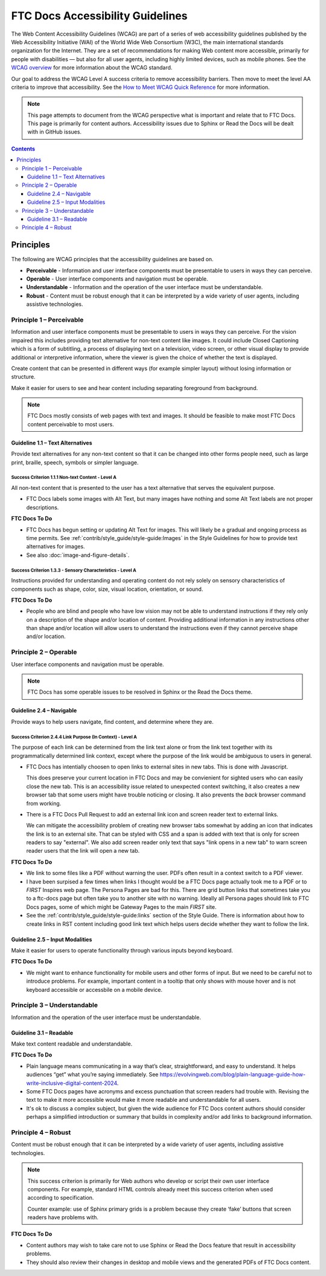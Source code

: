 FTC Docs Accessibility Guidelines
=================================

The Web Content Accessibility Guidelines (WCAG) are part of a series of web accessibility guidelines published by the Web Accessibility Initiative (WAI) of the World Wide Web Consortium (W3C), the main international standards organization for the Internet. They are a set of recommendations for making Web content more accessible, primarily for people with disabilities — but also for all user agents, including highly limited devices, such as mobile phones. 
See the `WCAG overview <https://www.w3.org/WAI/standards-guidelines/wcag/>`_
for more information about the WCAG standard.

Our goal to address the WCAG Level A success criteria to remove accessibility barriers.
Then move to meet the level AA criteria to improve that accessibility.
See the `How to Meet WCAG Quick Reference <https://www.w3.org/WAI/WCAG22/quickref/?versions=2.2>`_ for more information.

.. Note:: 
   This page attempts to document from the WCAG perspective what is important and relate that to FTC Docs.
   This page is primarily for content authors. Accessibility issues due to Sphinx or Read the Docs will be dealt with in GitHub issues.

.. contents:: Contents
   :local:
   :depth: 3
   :backlinks: none

Principles
----------

The following are WCAG principles that the accessibility guidelines are based on.
   
- **Perceivable** - Information and user interface components must be presentable to users in ways they can perceive.

- **Operable** - User interface components and navigation must be operable.

- **Understandable** - Information and the operation of the user interface must be understandable.

- **Robust** - Content must be robust enough that it can be interpreted by a wide variety of user agents, including assistive technologies.


Principle 1 – Perceivable
^^^^^^^^^^^^^^^^^^^^^^^^^

Information and user interface components must be presentable to users in ways they can perceive.
For the vision impaired this includes providing text alternative for non-text content like images.
It could include Closed Captioning which is a form of subtitling, a process of displaying text on a television, 
video screen, or other visual display to provide additional or interpretive information, where the viewer is given the choice of whether the text is displayed. 

Create content that can be presented in different ways (for example simpler layout) without losing information or structure.

Make it easier for users to see and hear content including separating foreground from background.

.. Note:: FTC Docs mostly consists of web pages with text and images. It should be feasible to make most FTC Docs content perceivable to most users. 

Guideline 1.1 – Text Alternatives
"""""""""""""""""""""""""""""""""

Provide text alternatives for any non-text content so that it can be changed into other forms people need, such as large print, braille, speech, symbols or simpler language.

Success Criterion 1.1.1 Non-text Content - Level A
++++++++++++++++++++++++++++++++++++++++++++++++++

All non-text content that is presented to the user has a text alternative that serves the equivalent purpose.

- FTC Docs labels some images with Alt Text, but many images have nothing and some Alt Text labels are not proper descriptions.

**FTC Docs To Do**

- FTC Docs has begun setting or updating Alt Text for images. This will likely be a gradual and ongoing process as time permits. 
  See :ref:`contrib/style_guide/style-guide:Images` in the Style Guidelines for how to provide text alternatives for images.
- See also :doc:`image-and-figure-details`.

Success Criterion 1.3.3 - Sensory Characteristics - Level A
+++++++++++++++++++++++++++++++++++++++++++++++++++++++++++

Instructions provided for understanding and operating content do not rely solely on sensory characteristics of components such as shape, color, size, visual location, orientation, or sound.

**FTC Docs To Do**

- People who are blind and people who have low vision may not be able to understand instructions if they rely only on a description of the shape and/or location of content. Providing additional information in any instructions other than shape and/or location will allow users to understand the instructions even if they cannot perceive shape and/or location.

Principle 2 – Operable
^^^^^^^^^^^^^^^^^^^^^^

User interface components and navigation must be operable.

.. Note:: FTC Docs has some operable issues to be resolved in Sphinx or the Read the Docs theme. 

Guideline 2.4 – Navigable
"""""""""""""""""""""""""
Provide ways to help users navigate, find content, and determine where they are.	

Success Criterion 2.4.4 Link Purpose (In Context) - Level A
+++++++++++++++++++++++++++++++++++++++++++++++++++++++++++

The purpose of each link can be determined from the link text alone or from the link text together with its programmatically determined link context, except where the purpose of the link would be ambiguous to users in general.

- FTC Docs has intentially choosen to open links to external sites in new tabs. This is done with Javascript.

  This does preserve your current location in FTC Docs and may be convienient for sighted users who can easily close the new tab.
  This is an accessibility issue related to unexpected context switching, it also creates a new browser tab that some users might have trouble noticing or closing.
  It also prevents the *back* browser command from working.
  
- There is a FTC Docs Pull Request to add an external link icon and screen reader text to external links.
   
  We can mitigate the accessibility problem of creating new browser tabs somewhat by adding an icon that indicates the link is to an external site.
  That can be styled with CSS and a span is added with text that is only for screen readers to say "external". 
  We also add screen reader only text that says "link opens in a new tab" to warn screen reader users that the link will open a new tab.

**FTC Docs To Do**

- We link to some files like a PDF without warning the user. PDFs often result in a context switch to a PDF viewer.
- I have been surpised a few times when links I thought would be a FTC Docs page actually took me to a PDF or to *FIRST* Inspires web page.
  The Persona Pages are bad for this. There are grid button links that sometimes take you to a ftc-docs page but often take you to another site with no warning.
  Ideally all Persona pages should link to FTC Docs pages, some of which might be Gateway Pages to the main *FIRST* site.
- See the :ref:`contrib/style_guide/style-guide:links` section of the Style Guide.
  There is information about how to create links in RST content including good link text which helps users decide whether they want to follow the link.

Guideline 2.5 – Input Modalities
""""""""""""""""""""""""""""""""

Make it easier for users to operate functionality through various inputs beyond keyboard.	

**FTC Docs To Do**

- We might want to enhance functionality for mobile users and other forms of input.
  But we need to be careful not to introduce problems. 
  For example, important content in a tooltip that only shows with mouse hover and is not keyboard accessible or accessbile on a mobile device.

Principle 3 – Understandable
^^^^^^^^^^^^^^^^^^^^^^^^^^^^

Information and the operation of the user interface must be understandable.

Guideline 3.1 – Readable
""""""""""""""""""""""""

Make text content readable and understandable.	

**FTC Docs To Do**

- Plain language means communicating in a way that’s clear, straightforward, and easy to understand. It helps audiences “get” what you’re saying immediately. See https://evolvingweb.com/blog/plain-language-guide-how-write-inclusive-digital-content-2024.
- Some FTC Docs pages have acronyms and excess punctuation that screen readers had trouble with. Revising the text to make it more accessible would make it more readable and understandable for all users.
- It's ok to discuss a complex subject, but given the wide audience for FTC Docs content authors should consider perhaps a simplified introduction or summary that builds in complexity and/or add links to background information.

Principle 4 – Robust
^^^^^^^^^^^^^^^^^^^^

Content must be robust enough that it can be interpreted by a wide variety of user agents, including assistive technologies.

.. Note:: This success criterion is primarily for Web authors who develop or script their own user interface components. For example, standard HTML controls already meet this success criterion when used according to specification.

  Counter example: use of Sphinx primary grids is a problem because they create ‘fake’ buttons that screen readers have problems with.

**FTC Docs To Do**

- Content authors may wish to take care not to use Sphinx or Read the Docs feature that result in accessibility problems.

- They should also review their changes in desktop and mobile views and the generated PDFs of FTC Docs content.

